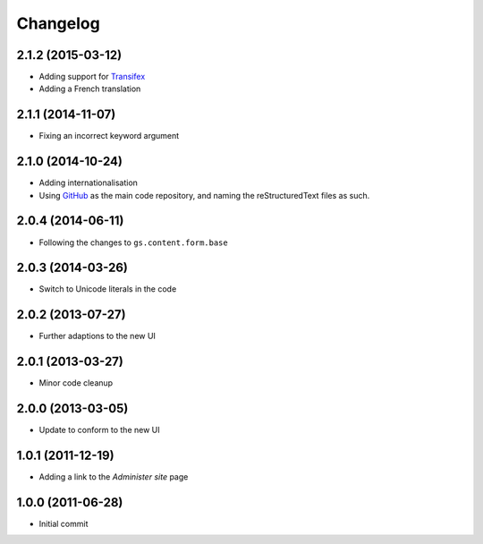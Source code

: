 Changelog
=========

2.1.2 (2015-03-12)
------------------

* Adding support for Transifex_
* Adding a French translation

.. _Transifex:
   https://www.transifex.com/projects/p/gs-site-change-tz/

2.1.1 (2014-11-07)
------------------

* Fixing an incorrect keyword argument

2.1.0 (2014-10-24)
------------------
* Adding internationalisation
* Using GitHub_ as the main code repository, and naming the
  reStructuredText files as such.

.. _GitHub: https://github.com/groupserver/gs.site.change.tz/

2.0.4 (2014-06-11)
------------------

* Following the changes to ``gs.content.form.base``

2.0.3 (2014-03-26)
------------------

* Switch to Unicode literals in the code

2.0.2 (2013-07-27)
------------------

* Further adaptions to the new UI

2.0.1 (2013-03-27)
------------------

* Minor code cleanup

2.0.0 (2013-03-05)
------------------

* Update to conform to the new UI

1.0.1 (2011-12-19)
------------------

* Adding a link to the *Administer site* page

1.0.0 (2011-06-28)
------------------

* Initial commit

..  LocalWords:  Changelog Transifex GitHub

